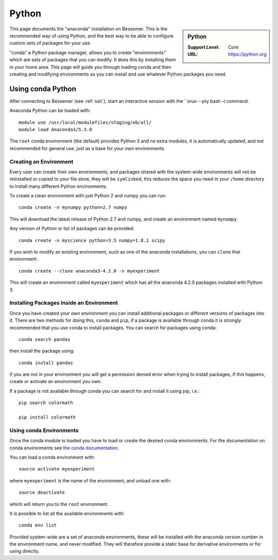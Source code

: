 .. _bessemer-python-conda:

Python
======

.. sidebar:: Python

   :Support Level: Core
   :URL: https://python.org


This page documents the "anaconda" installation on Bessemer. This is the
recommended way of using Python, and the best way to be able to configure custom
sets of packages for your use.

"conda" a Python package manager, allows you to create "environments" which are
sets of packages that you can modify. It does this by installing them in your
home area. This page will guide you through loading conda and then creating and
modifying environments so you can install and use whatever Python packages you
need.

Using conda Python
------------------
After connecting to Bessemer (see :ref:`ssh`),  start an interactive session
with the ``srun --pty bash –i command.

Anaconda Python can be loaded with::

    module use /usr/local/modulefiles/staging/eb/all/
    module load Anaconda3/5.3.0 


The ``root`` conda environment (the default) provides Python 3 and no extra
modules, it is automatically updated, and not recommended for general use, just
as a base for your own environments.


Creating an Environment
#######################

Every user can create their own environments, and packages shared with the
system-wide environments will not be reinstalled or copied to your file store,
they will be ``symlinked``, this reduces the space you need in your ``/home``
directory to install many different Python environments.

To create a clean environment with just Python 2 and numpy you can run::

    conda create -n mynumpy python=2.7 numpy

This will download the latest release of Python 2.7 and numpy, and create an
environment named ``mynumpy``.

Any version of Python or list of packages can be provided::

    conda create -n myscience python=3.5 numpy=1.8.1 scipy

If you wish to modify an existing environment, such as one of the anaconda
installations, you can ``clone`` that environment::

    conda create --clone anaconda3-4.2.0 -n myexperiment

This will create an environment called ``myexperiment`` which has all the
anaconda 4.2.0 packages installed with Python 3.


Installing Packages Inside an Environment
#########################################

Once you have created your own environment you can install additional packages
or different versions of packages into it. There are two methods for doing
this, ``conda`` and ``pip``, if a package is available through conda it is
strongly recommended that you use conda to install packages. You can search for
packages using conda::

    conda search pandas

then install the package using::

    conda install pandas

if you are not in your environment you will get a permission denied error
when trying to install packages, if this happens, create or activate an
environment you own.

If a package is not available through conda you can search for and install it
using pip, *i.e.*::

    pip search colormath

    pip install colormath


Using conda Environments
########################

Once the conda module is loaded you have to load or create the desired
conda environments. For the documentation on conda environments see
`the conda documentation <http://conda.pydata.org/docs/using/envs.html>`_.

You can load a conda environment with::

    source activate myexperiment

where ``myexperiment`` is the name of the environment, and unload one with::

    source deactivate

which will return you to the ``root`` environment.

It is possible to list all the available environments with::

    conda env list

Provided system-wide are a set of anaconda environments, these will be
installed with the anaconda version number in the environment name, and never
modified. They will therefore provide a static base for derivative environments
or for using directly.